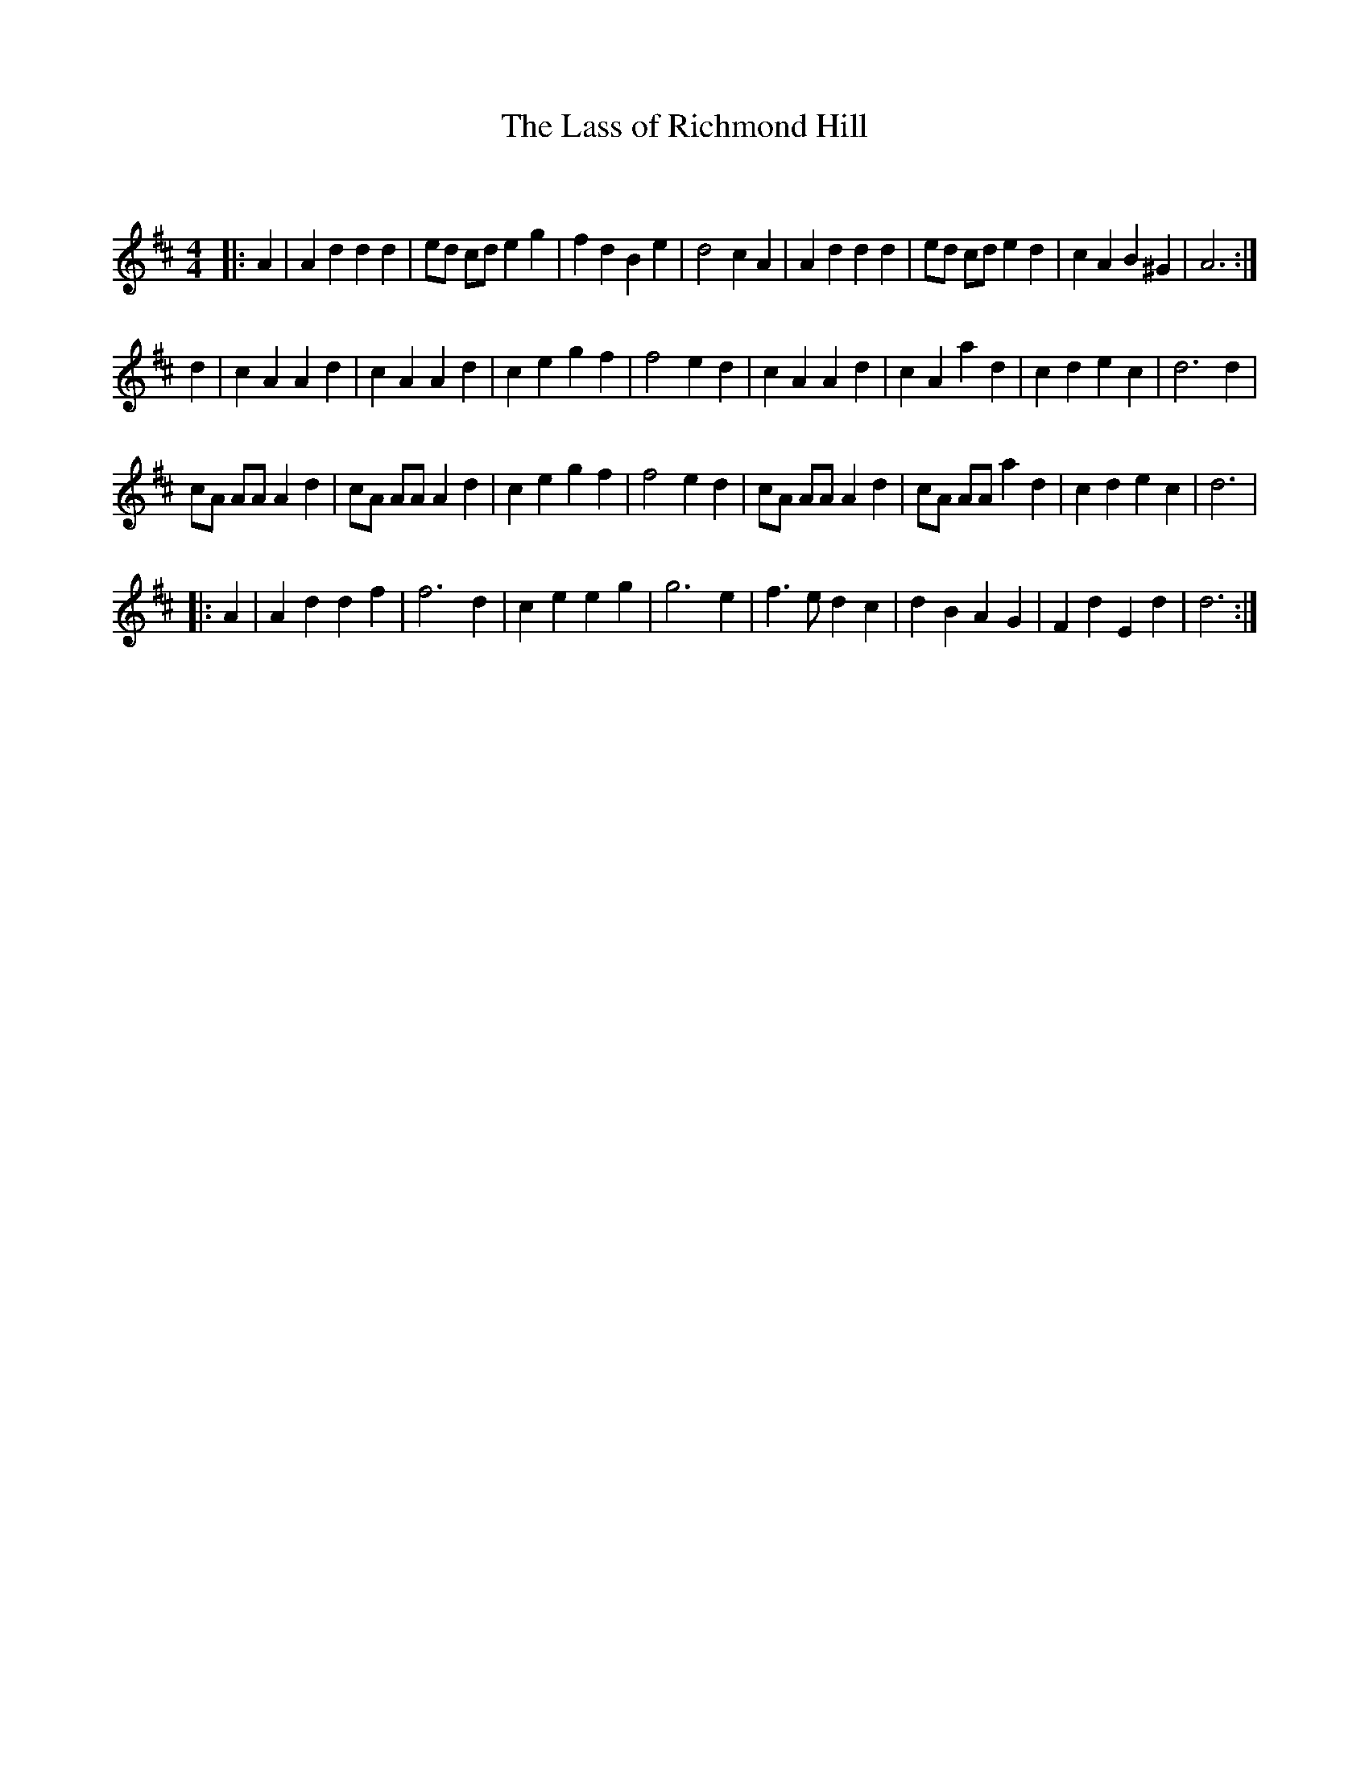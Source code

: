 X:1
T: The Lass of Richmond Hill
C:
R:Reel
Q: 232
K:D
M:4/4
L:1/8
|:A2|A2 d2 d2 d2|ed cd e2 g2|f2 d2 B2 e2|d4 c2 A2|A2 d2 d2 d2|ed cd e2 d2|c2 A2 B2 ^G2|A6:|
d2|c2 A2 A2 d2|c2 A2 A2 d2|c2 e2 g2 f2|f4 e2 d2|c2 A2 A2 d2|c2 A2 a2 d2|c2 d2 e2 c2|d6 d2|
cA AA A2 d2|cA AA A2 d2|c2 e2 g2 f2|f4 e2 d2|cA AA A2 d2|cA AA a2 d2|c2 d2 e2 c2|d6|
|:A2|A2 d2 d2 f2|f6 d2|c2 e2 e2 g2|g6 e2|f3e d2 c2|d2 B2 A2 G2|F2 d2 E2 d2|d6:|
